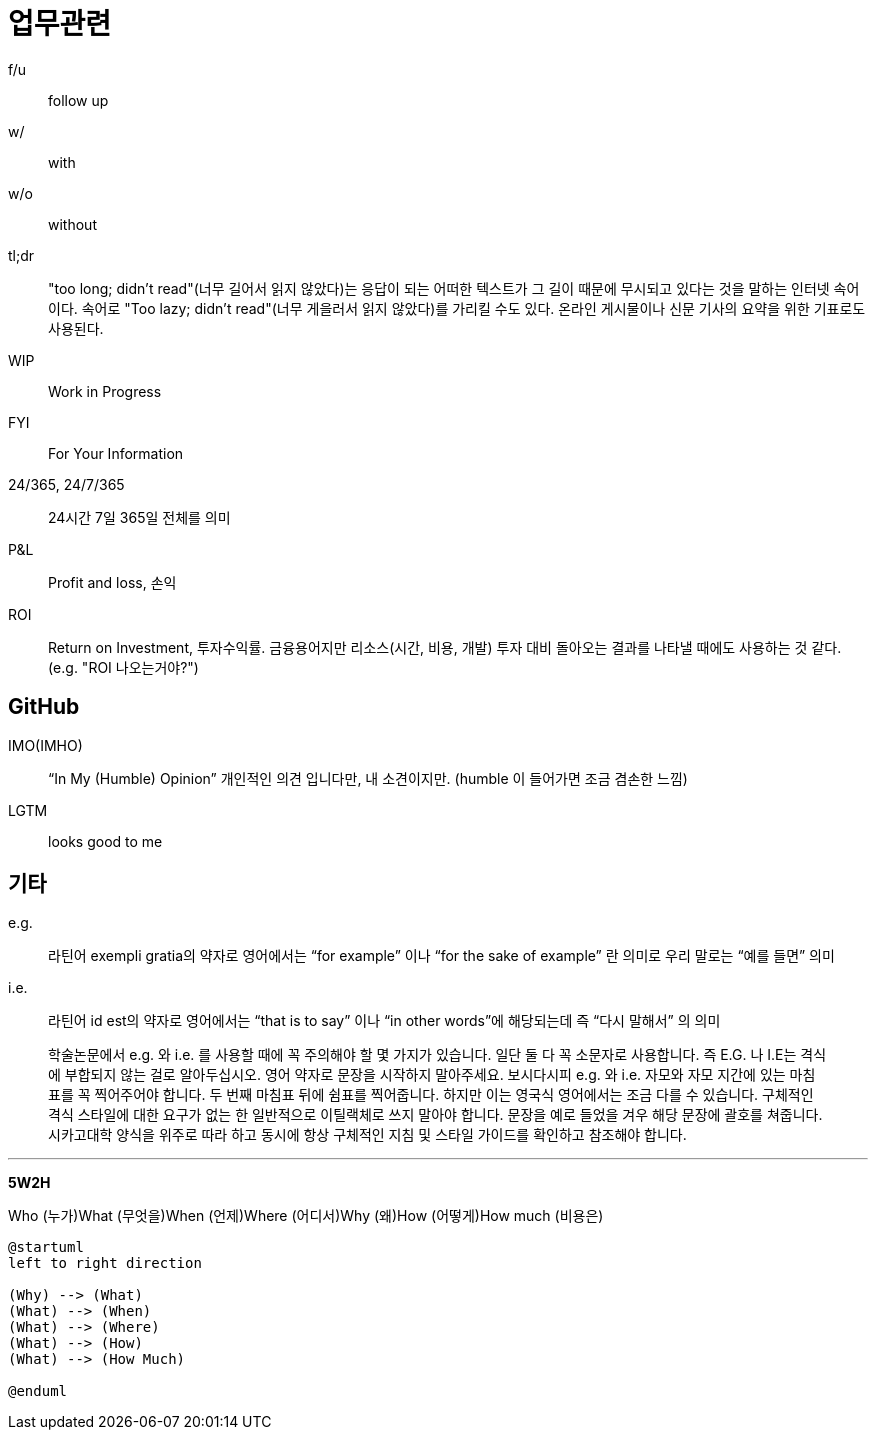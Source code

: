 = 업무관련

f/u:: follow up

w/:: with

w/o:: without

tl;dr:: "too long; didn't read"(너무 길어서 읽지 않았다)는 응답이 되는 어떠한 텍스트가 그 길이 때문에 무시되고 있다는 것을 말하는 인터넷 속어이다. 속어로 "Too lazy; didn't read"(너무 게을러서 읽지 않았다)를 가리킬 수도 있다. 온라인 게시물이나 신문 기사의 요약을 위한 기표로도 사용된다.

WIP:: Work in Progress

FYI:: For Your Information

24/365, 24/7/365:: 24시간 7일 365일 전체를 의미

P&L:: Profit and loss, 손익

ROI:: Return on Investment, 투자수익률. 금융용어지만 리소스(시간, 비용, 개발) 투자 대비 돌아오는 결과를 나타낼 때에도 사용하는 것 같다. (e.g. "ROI 나오는거야?")

== GitHub

IMO(IMHO):: “In My (Humble) Opinion” 개인적인 의견 입니다만, 내 소견이지만. (humble 이 들어가면 조금 겸손한 느낌)

LGTM:: looks good to me

== 기타

e.g.:: 라틴어 exempli gratia의 약자로 영어에서는 “for example” 이나 “for the sake of example” 란 의미로 우리 말로는 “예를 들면” 의미

i.e.:: 라틴어 id est의 약자로 영어에서는 “that is to say” 이나 “in other words”에 해당되는데 즉 “다시 말해서” 의 의미

> 학술논문에서 e.g. 와 i.e. 를 사용할 때에 꼭 주의해야 할 몇 가지가 있습니다. 일단 둘 다 꼭 소문자로 사용합니다. 즉 E.G. 나 I.E는 격식에 부합되지 않는 걸로 알아두십시오. 영어 약자로 문장을 시작하지 말아주세요. 보시다시피 e.g. 와 i.e. 자모와 자모 지간에 있는 마침표를 꼭 찍어주어야 합니다. 두 번째 마침표 뒤에 쉼표를 찍어줍니다. 하지만 이는 영국식 영어에서는 조금 다를 수 있습니다. 구체적인 격식 스타일에 대한 요구가 없는 한 일반적으로 이틸랙체로 쓰지 말아야 합니다. 문장을 예로 들었을 겨우 해당 문장에 괄호를 쳐줍니다. 시카고대학 양식을 위주로 따라 하고 동시에 항상 구체적인 지침 및 스타일 가이드를 확인하고 참조해야 합니다.


---

**5W2H**

Who (누가)What (무엇을)When (언제)Where (어디서)Why (왜)How (어떻게)How much (비용은)

[source]
----
@startuml
left to right direction

(Why) --> (What)
(What) --> (When)
(What) --> (Where)
(What) --> (How)
(What) --> (How Much)

@enduml
----
